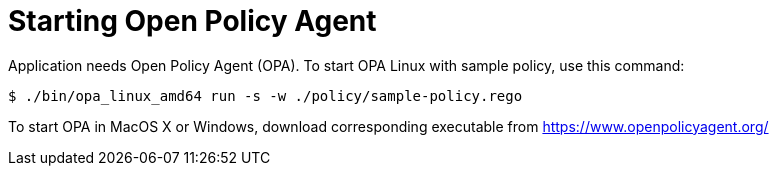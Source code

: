 = Starting Open Policy Agent

Application needs Open Policy Agent (OPA).
To start OPA Linux with sample policy, use this command:

[source,console]
----
$ ./bin/opa_linux_amd64 run -s -w ./policy/sample-policy.rego
----

To start OPA in MacOS X or Windows, download corresponding executable from https://www.openpolicyagent.org/